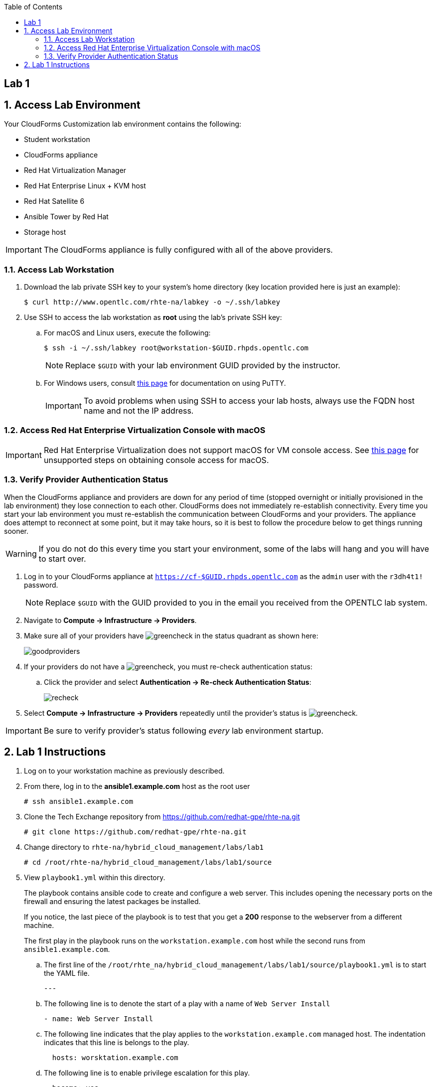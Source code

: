 :scrollbar:
:data-uri:
:toc2:
:linkattrs:


== Lab 1

:numbered:


== Access Lab Environment

Your CloudForms Customization lab environment contains the following:

* Student workstation
* CloudForms appliance
* Red Hat Virtualization Manager
* Red Hat Enterprise Linux + KVM host
* Red Hat Satellite 6
* Ansible Tower by Red Hat
* Storage host

[IMPORTANT]
The CloudForms appliance is fully configured with all of the above providers.

=== Access Lab Workstation

. Download the lab private SSH key to your system's home directory (key location provided here is just an example):
+
[source,text]
----
$ curl http://www.opentlc.com/rhte-na/labkey -o ~/.ssh/labkey
----

. Use SSH to access the lab workstation as *root* using the lab's private SSH key:
.. For macOS and Linux users, execute the following:
+
[source,text]
----
$ ssh -i ~/.ssh/labkey root@workstation-$GUID.rhpds.opentlc.com
----
+
[NOTE]
Replace `$GUID` with your lab environment GUID provided by the instructor.

.. For Windows users, consult link:https://www.opentlc.com/ssh.html[this page^] for documentation on using PuTTY.
+
[IMPORTANT]
To avoid problems when using SSH to access your lab hosts, always use the FQDN host name and not the IP address.

=== Access Red Hat Enterprise Virtualization Console with macOS

[IMPORTANT]
Red Hat Enterprise Virtualization does not support macOS for VM console access. See link:https://access.redhat.com/solutions/93613[this page^] for unsupported steps on obtaining console access for macOS.

=== Verify Provider Authentication Status

When the CloudForms appliance and providers are down for any period of time (stopped overnight or initially provisioned in the lab environment) they lose connection to each other. CloudForms does not immediately re-establish connectivity. Every time you start your lab environment you must re-establish the communication between CloudForms and your providers. The appliance does attempt to reconnect at some point, but it may take hours, so it is best to follow the procedure below to get things running sooner.

[WARNING]
If you do not do this every time you start your environment, some of the labs will hang and you will have to start over.

. Log in to your CloudForms appliance at `https://cf-$GUID.rhpds.opentlc.com` as the `admin` user with the `r3dh4t1!` password.
+
[NOTE]
Replace `$GUID` with the GUID provided to you in the email you received from the OPENTLC lab system.

. Navigate to *Compute -> Infrastructure -> Providers*.

. Make sure all of your providers have image:images/greencheck.png[] in the status quadrant as shown here:
+
image::images/goodproviders.png[]

. If your providers do not have a image:images/greencheck.png[], you must re-check authentication status:
.. Click the provider and select *Authentication -> Re-check Authentication Status*:
+
image::images/recheck.png[]

. Select *Compute -> Infrastructure -> Providers* repeatedly until the provider's status is image:images/greencheck.png[].

[IMPORTANT]
Be sure to verify provider's status following _every_ lab environment startup.

== Lab 1 Instructions

. Log on to your workstation machine as previously described.

. From there, log in to the *ansible1.example.com* host as the root user
+
----
# ssh ansible1.example.com
----

. Clone the Tech Exchange repository from https://github.com/redhat-gpe/rhte-na.git
+
----
# git clone https://github.com/redhat-gpe/rhte-na.git
----

. Change directory to `rhte-na/hybrid_cloud_management/labs/lab1`
+
----
# cd /root/rhte-na/hybrid_cloud_management/labs/lab1/source
----

. View `playbook1.yml` within this directory.
+
The playbook contains ansible code to create and configure a web server. This includes opening the necessary ports on the firewall and ensuring the latest packages be installed.
+
If you notice, the last piece of the playbook is to test that you get a *200* response to the webserver from a different machine.
+
The first play in the playbook runs on the `workstation.example.com` host while the second runs from `ansible1.example.com`.

.. The first line of the `/root/rhte_na/hybrid_cloud_management/labs/lab1/source/playbook1.yml` is to start the YAML file.
+
----
---
----

.. The following line is to denote the start of a play with a name of `Web Server Install`
+
----
- name: Web Server Install
----

.. The following line indicates that the play applies to the `workstation.example.com` managed host. The indentation indicates that this line is belongs to the play.
+
----
  hosts: worsktation.example.com
----

.. The following line is to enable privilege escalation for this play.
+
----
  become: yes
----

.. The following line indicates the beginning of the list of tasks that the play contains.
+
----
  tasks:
----

.. The following line creates a new block for the tasks of installing that the latest versions of the necessary packages. As you'll see from the indentation, the block is contained within the tasks list.
+
----
  - block:
----

.. The following line creates the task for ensuring that the latest version of the httpd package is installed. Be aware of the indentation which indicates that this task is part of the `block` of tasks.
+
The first entry provides a descriptive name for the task. The second entry calls the *yum* module. The remaining entries pass the necessary arguments to ensure the latest version of the *httpd* package is installed.
+
----
    - name: latest httpd version installed
      yum:
        name: httpd
        state: latest
----

.. The following lines create a new block for service management tasks.
+
----
  - block:
----

.. The following creates a task to ensure the *httpd* service is enabled and running. The indentation indicates that the tasks belong to the service management block.
+
The first entry provides a descriptive name for the task. The second entry is indented within the task and calls the *service* module. The remaining entries are arguments to ensure the httpd service is enabled and running.
+
----
    - name: httpd enabled and running
      service:
        name: httpd
        enabled: true
        state: started
----

.. The following lines create the task for ensuring that the *firewalld* service is enabled and running.
+
The first entry provides a descriptive name for the task. The second entry is indented and calls the *service* module. The remaining entries are indented to show they are arguments to ensure that the firewalld service is enabled and started.
+
----
    - name: firewalld enabled and running
      service:
        name: firewalld
        enabled: true
        state: started
----


.. The following line creates the task for ensuring that the latest version of the firewalld package is installed. Be aware of the indentation which indicates that this task is part of the `block` of tasks.
+
The first entry provides a descriptive name for the task. The second entry calls the *yum* module. The remaining entries pass the necessary arguments to ensure the latest version of the *firewalld* package is installed.
+
----
    - name: latest firewalld version installed
      yum:
        name: firewalld
        state: latest
----

.. The following code block creates a list of tasks to configure *firewalld*. The indentation indicates that the block is contained by the play and is an item in the *tasks* list.
+
----
  - block:
----

.. The following lines create the task to ensure *firewalld* opens HTTP service to remote systems.
+
The first entry provides a descriptive name for the task. The second entry is indented within the block and calls the *firewalld* module. The remaining entries are indented to show they are arguments for *firewalld*. They ensure that access to the HTTP service is permanently allowed.
+
----
    - name: firewalld permits http service
      firewalld:
        service: http
        permanent: true
        state: enabled
        immediate: yes
----

.. The following line creates a new block for web content management tasks. The indentation indicates that the block is contained by the play and that it is an item in the tasks list.
+
----
  - block:
----

.. The following line creates a task for populating web content into `/var/www/html/index.html`.
+
The first entry provides a descriptive name for the task. The second entry calls the *copy* module. The remaining entries pass the necessary arguments to populate the web content.
+
----
    - name: test html page
      copy:
        content: "Hello World, I was configured using Ansible!\n"
        dest: /var/www/html/index.html
----

.. The next section of `playbook1.yml` creates a second play within the playbook. The play is named *test* and acts on the current machine: `ansible1.example.com`.
+
The task it performs is to connect to the webserver created in the first play.
+
The task uses the *uri* module and expects a *200* return code.
+
----
- name: test
  hosts: ansible1.example.com
  tasks:
  - name: connect to webserver
    uri:
      url: http://workstation.example.com
      status_code: 200
----


. Run the `playbook1.yml` playbook.
+
----
# ansible-playbook -i inventory playbook1.yml
----
+
Analyze the run log and view the output.
+
[NOTE]
This output is not verbose. For standard output open the playbook add *--verbose* to the end of your ansible-playbook command.

. Run the `cleanup.yml` playbook.
+
----
# ansible-playbook -i inventory cleanup.yml
----

. Switch to the `roles` directory under the current directory
+
----
# cd roles
----

. Browse the roles directory.
+
----
# find webserver/
webserver/
webserver/README.md
webserver/defaults
webserver/defaults/main.yml
webserver/handlers
webserver/handlers/main.yml
webserver/meta
webserver/meta/main.yml
webserver/tasks
webserver/tasks/main.yml
webserver/tests
webserver/tests/inventory
webserver/tests/test.yml
webserver/vars
webserver/vars/main.yml
----
+
The roles directory has the webserver role.
+
The webserver role provides an example of an ansible role layout. In the tasks folder is a task list for the role with the name *main.yml*.

. Go back to `/root/rhte-na/hybrid_cloud_management/labs/lab1/source` to open and view `playbook2.yml`.
+
----
# cd /root/rhte-na/hybrid_cloud_management/labs/lab1/source
# cat playbook2.yml
---
- name: Install webserver using roles
  hosts: workstation.example.com
  become: yes
  roles:
    - { role: webserver }

- name: Test for successful installation
  hosts: ansible1.example.com
  tasks:
  - name: connect to webserver
    uri:
      url: http://workstation.example.com
      status_code: 200
----
+
This playbook is far simpler than `playbook1.yml` but performs the same function.
+
Notice how the *webserver* role is included.

. Run the `playbook2.yml` playbook.
+
----
# ansible-playbook -i inventory playbook2.yml
----

. Run the same step a second time. On the second run though you should notice that all of the steps are labeled as **ok** instead of **changed**.
+
----
# ansible-playbook -i inventory playbook2.yml
----

. Modify the playbook to set a variable for the role to use.
+
Add the following lines:
+
[subs=+quotes]
----
- hosts
  *vars:*
     *body_content: "This page is now changed"*
  roles:
----

. Run the `playbook2.yml` playbook again and observe the change that takes place.
+
----
# ansible-playbook -i inventory playbook2.yml
----

. *Stretch Goal 1:* Create a new playbook named `playbook3.yml` to create a new user and place a file in the user's home directory.
+
Use the previous playbooks as well as the online module documentation for reference (http://docs.ansible.com/ansible/latest/user_module.html). The user should be named *consultant1* and in a primary group of *consultants*. The home directory should be `/home/consultant`. The file should be called `hello_ansible.txt` located in `/home/consultant`. The content of the file should be `"Hello World, from Ansible."`
+
This playbook should be able to run idempotently. It should also run against the host: *workstation.example.com* but executed on *ansible1.example.com*.

. *Stretch Goal 2:* Install Ansible Tower on *workstation.example.com*
+
[WARNING]
Before performing the stretch goal of installing Tower you must run the `cleanup.yml` playbook.

.. The installer is downloaded to `/root/ansible-tower-setup-3.1.3` on your *ansible1.example.com* host

.. SSH into your *ansible1.example.com* host and switch to the /root/ansible-tower-setup-3.1.3 directory
+
----
# ssh ansible1.example.com
# cd /root/ansible-tower-setup-3.1.3
----

.. Modify the `inventory` file to look like the following
+
----
[tower]
workstation.example.com

[database]

[all:vars]
admin_password='r3dh4t1!'

pg_host=''
pg_port=''

pg_database='awx'
pg_username='awx'
pg_password='r3dh4t1!'

rabbitmq_port=5672
rabbitmq_vhost=tower
rabbitmq_username=tower
rabbitmq_password='r3dh4t1!'
rabbitmq_cookie=cookiemonster

# Needs to be true for fqdns and ip addresses
rabbitmq_use_long_name=true
----
+
This configuration, through ran on the *ansible1.example.com* host, will run the installation on *workstation.example.com*.

.. Run the installation script.
+
This script runs an Ansible playbook with the inventory you just set up to install ansible on *workstation.exmaple.com*. The SSH key for *ansible1.example.com* was preconfigured to be a trusted authentication method on *workstation.example.com*.
+
----
# ./setup.sh
----

.. SSH into the *workstation.example.com* host

.. Open port http and https ports on the firewall configuration
+
----
# firewall-cmd --permanent --add-service=http,https
# firewall-cmd --reload
----

.. On your personal machine, navigate your browser to your workstation's external DNS name `workstation-$GUID.rhpds.opentlc.com`

.. You should see the Tower home screen, though you will not have a license for this lab.
+
In the next lab you will work with and learn how to use and configure Ansible Tower.
